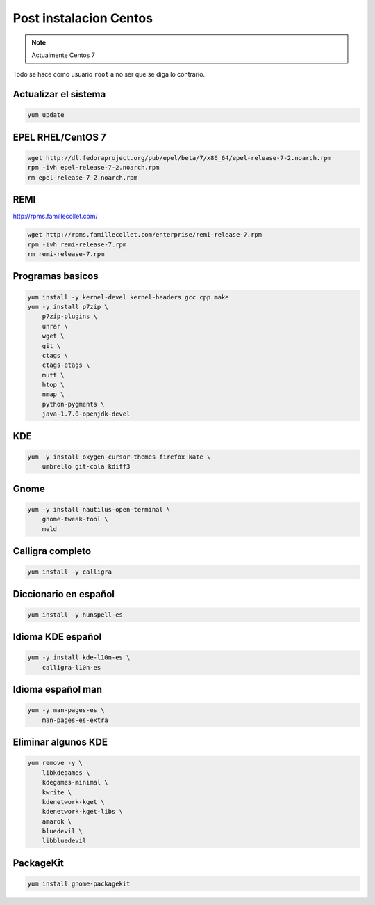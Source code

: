 .. _reference-linux-fedora-centos-post_instalacion_centos:

#######################
Post instalacion Centos
#######################

.. note::
    Actualmente Centos 7

Todo se hace como usuario ``root`` a no ser que se diga lo contrario.

Actualizar el sistema
*********************

.. code-block:: bash

    yum update

EPEL RHEL/CentOS 7
*************************

.. code-block:: bash

    wget http://dl.fedoraproject.org/pub/epel/beta/7/x86_64/epel-release-7-2.noarch.rpm
    rpm -ivh epel-release-7-2.noarch.rpm
    rm epel-release-7-2.noarch.rpm

REMI
****

http://rpms.famillecollet.com/

.. code-block:: bash

    wget http://rpms.famillecollet.com/enterprise/remi-release-7.rpm
    rpm -ivh remi-release-7.rpm
    rm remi-release-7.rpm

Programas basicos
*****************

.. code-block:: bash

    yum install -y kernel-devel kernel-headers gcc cpp make
    yum -y install p7zip \
        p7zip-plugins \
        unrar \
        wget \
        git \
        ctags \
        ctags-etags \
        mutt \
        htop \
        nmap \
        python-pygments \
        java-1.7.0-openjdk-devel

KDE
***

.. code-block:: bash

    yum -y install oxygen-cursor-themes firefox kate \
        umbrello git-cola kdiff3

Gnome
*****

.. code-block:: bash

    yum -y install nautilus-open-terminal \
        gnome-tweak-tool \
        meld

Calligra completo
*****************

.. code-block:: bash

    yum install -y calligra

Diccionario en español
**********************

.. code-block:: bash

    yum install -y hunspell-es

Idioma KDE español
******************

.. code-block:: bash

    yum -y install kde-l10n-es \
        calligra-l10n-es

Idioma español man
******************

.. code-block:: bash

    yum -y man-pages-es \
        man-pages-es-extra

Eliminar algunos KDE
********************

.. code-block:: bash

    yum remove -y \
        libkdegames \
        kdegames-minimal \
        kwrite \
        kdenetwork-kget \
        kdenetwork-kget-libs \
        amarok \
        bluedevil \
        libbluedevil

PackageKit
**********

.. code-block:: bash

    yum install gnome-packagekit

